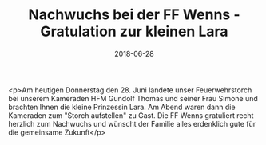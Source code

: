#+TITLE: Nachwuchs bei der FF Wenns - Gratulation zur kleinen Lara
#+DATE: 2018-06-28
#+FACEBOOK_URL: https://facebook.com/ffwenns/posts/2091861380888976

<p>Am heutigen Donnerstag den 28. Juni landete unser Feuerwehrstorch bei unserem Kameraden HFM Gundolf Thomas und seiner Frau Simone und brachten Ihnen die kleine Prinzessin Lara. Am Abend waren dann die Kameraden zum "Storch aufstellen" zu Gast. Die FF Wenns gratuliert recht herzlich zum Nachwuchs und wünscht der Familie alles erdenklich gute für die gemeinsame Zukunft</p>
